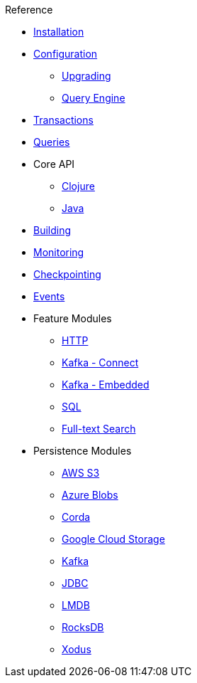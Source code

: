 .Reference
* xref:installation.adoc[Installation]
* xref:configuration.adoc[Configuration]
** xref:upgrading-configuration.adoc[Upgrading]
** xref:query-configuration.adoc[Query Engine]
* xref:transactions.adoc[Transactions]
* xref:queries.adoc[Queries]
* Core API
** xref:clojure-api.adoc[Clojure]
** https://docs.xtdb.com/clients/java/{page-version}[Java,window=_blank]
* xref:building.adoc[Building]
* xref:monitoring.adoc[Monitoring]
* xref:checkpointing.adoc[Checkpointing]
* xref:events.adoc[Events]
* Feature Modules
** xref:http.adoc[HTTP]
** xref:kafka-connect.adoc[Kafka - Connect]
** xref:embedded-kafka.adoc[Kafka - Embedded]
** xref:sql.adoc[SQL]
** xref:lucene.adoc[Full-text Search]
* Persistence Modules
** xref:s3.adoc[AWS S3]
** xref:azure-blobs.adoc[Azure Blobs]
** xref:corda.adoc[Corda]
** xref:google-cloud-storage.adoc[Google Cloud Storage]
** xref:kafka.adoc[Kafka]
** xref:jdbc.adoc[JDBC]
** xref:lmdb.adoc[LMDB]
** xref:rocksdb.adoc[RocksDB]
** xref:xodus.adoc[Xodus]
